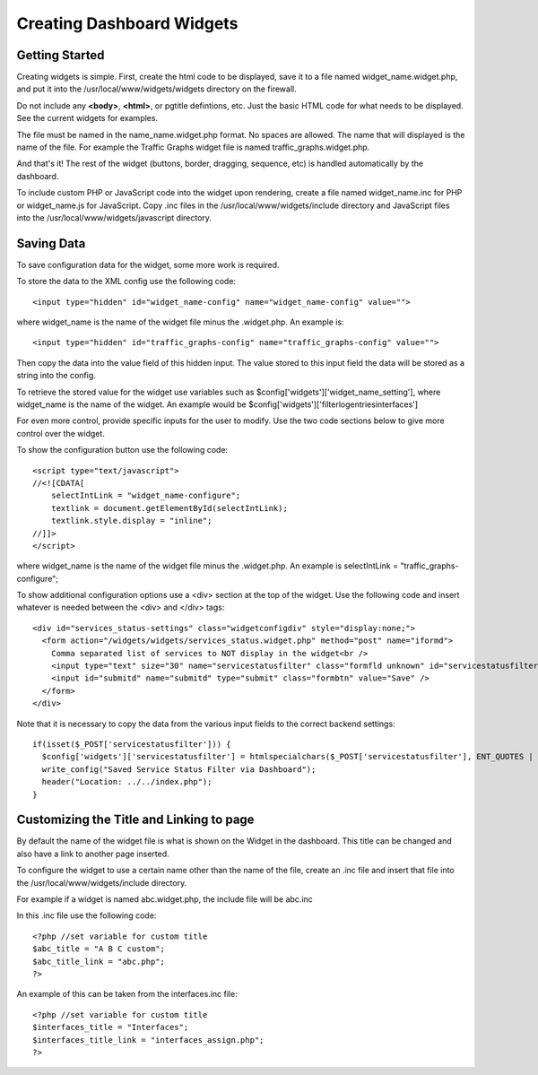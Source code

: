Creating Dashboard Widgets
==========================

Getting Started
---------------

Creating widgets is simple. First, create the html code to be displayed,
save it to a file named widget_name.widget.php, and put it into the
/usr/local/www/widgets/widgets directory on the firewall.

Do not include any **<body>**, **<html>**, or pgtitle defintions, etc. Just the
basic HTML code for what needs to be displayed. See the current widgets for
examples.

The file must be named in the name_name.widget.php format. No spaces
are allowed. The name that will displayed is the name of the file. For
example the Traffic Graphs widget file is named
traffic_graphs.widget.php.

And that's it! The rest of the widget (buttons, border, dragging,
sequence, etc) is handled automatically by the dashboard.

To include custom PHP or JavaScript code into the widget upon rendering,
create a file named widget_name.inc for PHP or widget_name.js for
JavaScript. Copy .inc files in the /usr/local/www/widgets/include
directory and JavaScript files into the
/usr/local/www/widgets/javascript directory.

Saving Data
-----------

To save configuration data for the widget, some more work is required.

To store the data to the XML config use the following code::

  <input type="hidden" id="widget_name-config" name="widget_name-config" value="">

where widget_name is the name of the widget file minus the .widget.php.
An example is::

  <input type="hidden" id="traffic_graphs-config" name="traffic_graphs-config" value="">

Then copy the data into the value field of this hidden input. The value
stored to this input field the data will be stored as a string into the
config.

To retrieve the stored value for the widget use variables such as
$config['widgets']['widget_name_setting'], where widget_name is the
name of the widget. An example would be
$config['widgets']['filterlogentriesinterfaces']

For even more control, provide specific inputs for the user to modify.
Use the two code sections below to give more control over the widget.

To show the configuration button use the following code::

  <script type="text/javascript">
  //<![CDATA[
      selectIntLink = "widget_name-configure";
      textlink = document.getElementById(selectIntLink);
      textlink.style.display = "inline";
  //]]>
  </script>

where widget_name is the name of the widget file minus the .widget.php.
An example is selectIntLink = "traffic_graphs-configure";

To show additional configuration options use a <div> section at the top
of the widget. Use the following code and insert whatever is needed
between the <div> and </div> tags::

  <div id="services_status-settings" class="widgetconfigdiv" style="display:none;">
    <form action="/widgets/widgets/services_status.widget.php" method="post" name="iformd">
      Comma separated list of services to NOT display in the widget<br />
      <input type="text" size="30" name="servicestatusfilter" class="formfld unknown" id="servicestatusfilter" value="<?= $config['widgets']['servicestatusfilter'] ?>" />
      <input id="submitd" name="submitd" type="submit" class="formbtn" value="Save" />
    </form>
  </div>

Note that it is necessary to copy the data from the various input fields
to the correct backend settings::

  if(isset($_POST['servicestatusfilter'])) {
    $config['widgets']['servicestatusfilter'] = htmlspecialchars($_POST['servicestatusfilter'], ENT_QUOTES | ENT_HTML401);
    write_config("Saved Service Status Filter via Dashboard");
    header("Location: ../../index.php");
  }

Customizing the Title and Linking to page
-----------------------------------------

By default the name of the widget file is what is shown on the Widget in
the dashboard. This title can be changed and also have a link to another
page inserted.

To configure the widget to use a certain name other than the name of the
file, create an .inc file and insert that file into the
/usr/local/www/widgets/include directory.

For example if a widget is named abc.widget.php, the include file will
be abc.inc

In this .inc file use the following code::

  <?php //set variable for custom title
  $abc_title = "A B C custom";
  $abc_title_link = "abc.php";
  ?>

An example of this can be taken from the interfaces.inc file::

  <?php //set variable for custom title
  $interfaces_title = "Interfaces";
  $interfaces_title_link = "interfaces_assign.php";
  ?>

